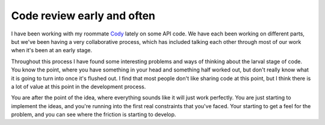 .. post:: 2010-03-27 19:56:26

Code review early and often
===========================

I have been working with my roommate
`Cody <http://codysoyland.com>`_ lately on some API code. We have
each been working on different parts, but we've been having a very
collaborative process, which has included talking each other
through most of our work when it's been at an early stage.

Throughout this process I have found some interesting problems and
ways of thinking about the larval stage of code. You know the
point, where you have something in your head and something half
worked out, but don't really know what it is going to turn into
once it's flushed out. I find that most people don't like sharing
code at this point, but I think there is a lot of value at this
point in the development process.

You are after the point of the idea, where everything sounds like
it will just work perfectly. You are just starting to implement the
ideas, and you're running into the first real constraints that
you've faced. Your starting to get a feel for the problem, and you
can see where the friction is starting to develop.


